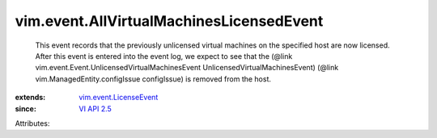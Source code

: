 .. _VI API 2.5: ../../vim/version.rst#vimversionversion2

.. _vim.event.LicenseEvent: ../../vim/event/LicenseEvent.rst


vim.event.AllVirtualMachinesLicensedEvent
=========================================
  This event records that the previously unlicensed virtual machines on the specified host are now licensed. After this event is entered into the event log, we expect to see that the (@link vim.event.Event.UnlicensedVirtualMachinesEvent UnlicensedVirtualMachinesEvent) (@link vim.ManagedEntity.configIssue configIssue) is removed from the host.
:extends: vim.event.LicenseEvent_
:since: `VI API 2.5`_

Attributes:
